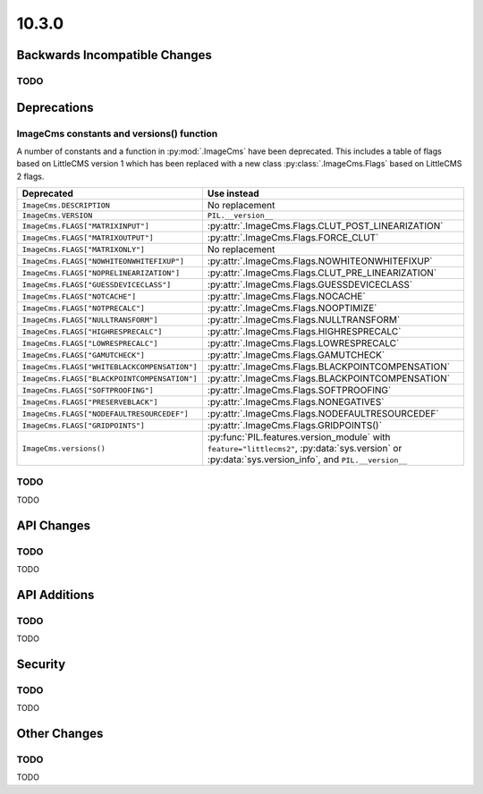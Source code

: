 10.3.0
------

Backwards Incompatible Changes
==============================

TODO
^^^^

Deprecations
============

ImageCms constants and versions() function
^^^^^^^^^^^^^^^^^^^^^^^^^^^^^^^^^^^^^^^^^^

A number of constants and a function in :py:mod:`.ImageCms` have been deprecated.
This includes a table of flags based on LittleCMS version 1 which has been replaced
with a new class :py:class:`.ImageCms.Flags` based on LittleCMS 2 flags.

=====================================================  ============================================================
Deprecated                                             Use instead
=====================================================  ============================================================
``ImageCms.DESCRIPTION``                               No replacement
``ImageCms.VERSION``                                   ``PIL.__version__``
``ImageCms.FLAGS["MATRIXINPUT"]``                      :py:attr:`.ImageCms.Flags.CLUT_POST_LINEARIZATION`
``ImageCms.FLAGS["MATRIXOUTPUT"]``                     :py:attr:`.ImageCms.Flags.FORCE_CLUT`
``ImageCms.FLAGS["MATRIXONLY"]``                       No replacement
``ImageCms.FLAGS["NOWHITEONWHITEFIXUP"]``              :py:attr:`.ImageCms.Flags.NOWHITEONWHITEFIXUP`
``ImageCms.FLAGS["NOPRELINEARIZATION"]``               :py:attr:`.ImageCms.Flags.CLUT_PRE_LINEARIZATION`
``ImageCms.FLAGS["GUESSDEVICECLASS"]``                 :py:attr:`.ImageCms.Flags.GUESSDEVICECLASS`
``ImageCms.FLAGS["NOTCACHE"]``                         :py:attr:`.ImageCms.Flags.NOCACHE`
``ImageCms.FLAGS["NOTPRECALC"]``                       :py:attr:`.ImageCms.Flags.NOOPTIMIZE`
``ImageCms.FLAGS["NULLTRANSFORM"]``                    :py:attr:`.ImageCms.Flags.NULLTRANSFORM`
``ImageCms.FLAGS["HIGHRESPRECALC"]``                   :py:attr:`.ImageCms.Flags.HIGHRESPRECALC`
``ImageCms.FLAGS["LOWRESPRECALC"]``                    :py:attr:`.ImageCms.Flags.LOWRESPRECALC`
``ImageCms.FLAGS["GAMUTCHECK"]``                       :py:attr:`.ImageCms.Flags.GAMUTCHECK`
``ImageCms.FLAGS["WHITEBLACKCOMPENSATION"]``           :py:attr:`.ImageCms.Flags.BLACKPOINTCOMPENSATION`
``ImageCms.FLAGS["BLACKPOINTCOMPENSATION"]``           :py:attr:`.ImageCms.Flags.BLACKPOINTCOMPENSATION`
``ImageCms.FLAGS["SOFTPROOFING"]``                     :py:attr:`.ImageCms.Flags.SOFTPROOFING`
``ImageCms.FLAGS["PRESERVEBLACK"]``                    :py:attr:`.ImageCms.Flags.NONEGATIVES`
``ImageCms.FLAGS["NODEFAULTRESOURCEDEF"]``             :py:attr:`.ImageCms.Flags.NODEFAULTRESOURCEDEF`
``ImageCms.FLAGS["GRIDPOINTS"]``                       :py:attr:`.ImageCms.Flags.GRIDPOINTS()`
``ImageCms.versions()``                                :py:func:`PIL.features.version_module` with
                                                       ``feature="littlecms2"``, :py:data:`sys.version` or
                                                       :py:data:`sys.version_info`, and ``PIL.__version__``
=====================================================  ============================================================

TODO
^^^^

TODO

API Changes
===========

TODO
^^^^

TODO

API Additions
=============

TODO
^^^^

TODO

Security
========

TODO
^^^^

TODO

Other Changes
=============

TODO
^^^^

TODO
